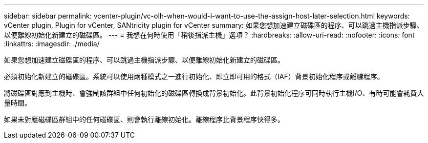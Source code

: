 ---
sidebar: sidebar 
permalink: vcenter-plugin/vc-olh-when-would-i-want-to-use-the-assign-host-later-selection.html 
keywords: vCenter plugin, Plugin for vCenter, SANtricity plugin for vCenter 
summary: 如果您想加速建立磁碟區的程序、可以跳過主機指派步驟、以便離線初始化新建立的磁碟區。 
---
= 我想在何時使用「稍後指派主機」選項？
:hardbreaks:
:allow-uri-read: 
:nofooter: 
:icons: font
:linkattrs: 
:imagesdir: ./media/


[role="lead"]
如果您想加速建立磁碟區的程序、可以跳過主機指派步驟、以便離線初始化新建立的磁碟區。

必須初始化新建立的磁碟區。系統可以使用兩種模式之一進行初始化、即立即可用的格式（IAF）背景初始化程序或離線程序。

將磁碟區對應到主機時、會強制該群組中任何初始化的磁碟區轉換成背景初始化。此背景初始化程序可同時執行主機I/O、有時可能會耗費大量時間。

如果未對應磁碟區群組中的任何磁碟區、則會執行離線初始化。離線程序比背景程序快得多。

